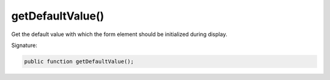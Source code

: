getDefaultValue()
'''''''''''''''''

Get the default value with which the form element should be initialized during display.

Signature:

.. code-block:: php

    public function getDefaultValue();
